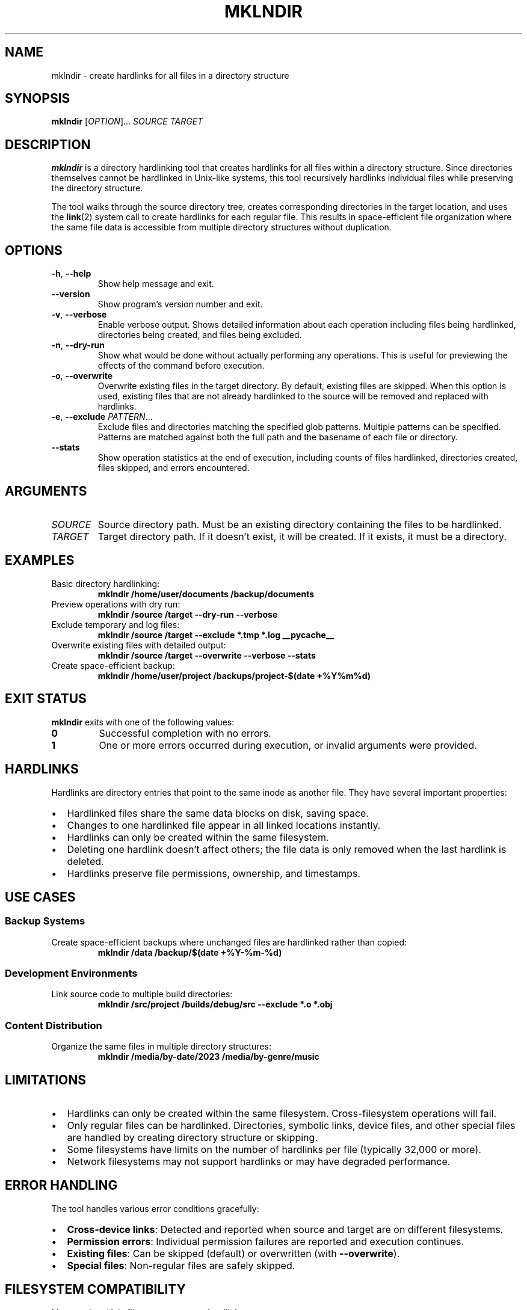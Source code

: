 .TH MKLNDIR 1 "October 2024" "mklndir 1.0.0" "User Commands"
.SH NAME
mklndir \- create hardlinks for all files in a directory structure
.SH SYNOPSIS
.B mklndir
[\fIOPTION\fR]... \fISOURCE\fR \fITARGET\fR
.SH DESCRIPTION
.B mklndir
is a directory hardlinking tool that creates hardlinks for all files within a directory structure. Since directories themselves cannot be hardlinked in Unix-like systems, this tool recursively hardlinks individual files while preserving the directory structure.

The tool walks through the source directory tree, creates corresponding directories in the target location, and uses the
.BR link (2)
system call to create hardlinks for each regular file. This results in space-efficient file organization where the same file data is accessible from multiple directory structures without duplication.

.SH OPTIONS
.TP
.BR \-h ", " \-\-help
Show help message and exit.
.TP
.BR \-\-version
Show program's version number and exit.
.TP
.BR \-v ", " \-\-verbose
Enable verbose output. Shows detailed information about each operation including files being hardlinked, directories being created, and files being excluded.
.TP
.BR \-n ", " \-\-dry\-run
Show what would be done without actually performing any operations. This is useful for previewing the effects of the command before execution.
.TP
.BR \-o ", " \-\-overwrite
Overwrite existing files in the target directory. By default, existing files are skipped. When this option is used, existing files that are not already hardlinked to the source will be removed and replaced with hardlinks.
.TP
.BR \-e ", " \-\-exclude " " \fIPATTERN\fR...
Exclude files and directories matching the specified glob patterns. Multiple patterns can be specified. Patterns are matched against both the full path and the basename of each file or directory.
.TP
.BR \-\-stats
Show operation statistics at the end of execution, including counts of files hardlinked, directories created, files skipped, and errors encountered.

.SH ARGUMENTS
.TP
.I SOURCE
Source directory path. Must be an existing directory containing the files to be hardlinked.
.TP
.I TARGET
Target directory path. If it doesn't exist, it will be created. If it exists, it must be a directory.

.SH EXAMPLES
.TP
Basic directory hardlinking:
.B mklndir /home/user/documents /backup/documents
.TP
Preview operations with dry run:
.B mklndir /source /target --dry-run --verbose
.TP
Exclude temporary and log files:
.B mklndir /source /target --exclude "*.tmp" "*.log" "__pycache__"
.TP
Overwrite existing files with detailed output:
.B mklndir /source /target --overwrite --verbose --stats
.TP
Create space-efficient backup:
.B mklndir /home/user/project /backups/project-$(date +%Y%m%d)

.SH EXIT STATUS
.B mklndir
exits with one of the following values:
.TP
.B 0
Successful completion with no errors.
.TP
.B 1
One or more errors occurred during execution, or invalid arguments were provided.

.SH HARDLINKS
Hardlinks are directory entries that point to the same inode as another file. They have several important properties:

.IP \(bu 2
Hardlinked files share the same data blocks on disk, saving space.
.IP \(bu 2
Changes to one hardlinked file appear in all linked locations instantly.
.IP \(bu 2
Hardlinks can only be created within the same filesystem.
.IP \(bu 2
Deleting one hardlink doesn't affect others; the file data is only removed when the last hardlink is deleted.
.IP \(bu 2
Hardlinks preserve file permissions, ownership, and timestamps.

.SH USE CASES
.SS Backup Systems
Create space-efficient backups where unchanged files are hardlinked rather than copied:
.RS
.B mklndir /data /backup/$(date +%Y-%m-%d)
.RE

.SS Development Environments
Link source code to multiple build directories:
.RS
.B mklndir /src/project /builds/debug/src --exclude "*.o" "*.obj"
.RE

.SS Content Distribution
Organize the same files in multiple directory structures:
.RS
.B mklndir /media/by-date/2023 /media/by-genre/music
.RE

.SH LIMITATIONS
.IP \(bu 2
Hardlinks can only be created within the same filesystem. Cross-filesystem operations will fail.
.IP \(bu 2
Only regular files can be hardlinked. Directories, symbolic links, device files, and other special files are handled by creating directory structure or skipping.
.IP \(bu 2
Some filesystems have limits on the number of hardlinks per file (typically 32,000 or more).
.IP \(bu 2
Network filesystems may not support hardlinks or may have degraded performance.

.SH ERROR HANDLING
The tool handles various error conditions gracefully:

.IP \(bu 2
\fBCross-device links\fR: Detected and reported when source and target are on different filesystems.
.IP \(bu 2
\fBPermission errors\fR: Individual permission failures are reported and execution continues.
.IP \(bu 2
\fBExisting files\fR: Can be skipped (default) or overwritten (with \fB--overwrite\fR).
.IP \(bu 2
\fBSpecial files\fR: Non-regular files are safely skipped.

.SH FILESYSTEM COMPATIBILITY
Most modern Unix filesystems support hardlinks:

.IP \(bu 2
\fBSupported\fR: ext2, ext3, ext4, XFS, Btrfs, ZFS, UFS, NTFS (on Linux)
.IP \(bu 2
\fBNot supported\fR: FAT32, some network filesystems (NFS, SMB/CIFS)
.IP \(bu 2
\fBLimited support\fR: Some network filesystems may support hardlinks but with performance penalties

.SH SECURITY CONSIDERATIONS
.IP \(bu 2
Hardlinked files share the same permissions. Changes to permissions affect all hardlinks.
.IP \(bu 2
Setuid and setgid bits are preserved in hardlinks, which may have security implications.
.IP \(bu 2
The tool preserves original file ownership and permissions.

.SH PERFORMANCE
.IP \(bu 2
Hardlinking is much faster than copying as only metadata operations are performed.
.IP \(bu 2
Large directories are processed sequentially; very large directory trees may take time to process.
.IP \(bu 2
Network filesystems may have slower hardlink operations compared to local filesystems.

.SH DIAGNOSTICS
Common error messages and their meanings:

.TP
.B "Invalid cross-device link"
Source and target are on different filesystems. Use
.BR df (1)
to check filesystem boundaries.

.TP
.B "Permission denied"
Insufficient permissions to read source files or write to target directory. Check file and directory permissions.

.TP
.B "Operation not supported"
The filesystem doesn't support hardlinks (e.g., FAT32, some network mounts).

.TP
.B "File exists"
Target file exists and \fB--overwrite\fR was not specified. The file will be skipped.

.SH ENVIRONMENT
The tool doesn't use any special environment variables but respects standard filesystem permissions and access controls.

.SH FILES
.TP
.B ~/.local/bin/mklndir
Default installation location when installed with \fBpip install --user\fR.

.SH BUGS
Report bugs at: https://github.com/JasonDoug/mklndir/issues

.SH AUTHOR
Written by JasonDoug (jason@potterlabs.xyz).

.SH COPYRIGHT
Copyright \(co 2024 JasonDoug. License MIT: MIT License <https://opensource.org/licenses/MIT>.
.br
This is free software: you are free to change and redistribute it. There is NO WARRANTY, to the extent permitted by law.

.SH SEE ALSO
.BR ln (1),
.BR cp (1),
.BR rsync (1),
.BR find (1),
.BR stat (1),
.BR link (2),
.BR unlink (2)

The full documentation is maintained as a Markdown file. See the project README.md for additional examples and troubleshooting information.

.SH STANDARDS
The tool follows POSIX standards for filesystem operations and command-line interface conventions.
